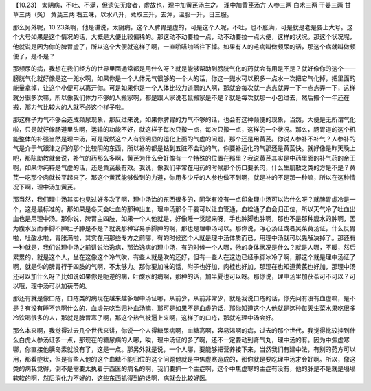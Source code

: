 【10.23】  太阴病，不吐、不满，但遗矢无度者，虚故也，理中加黄芪汤主之。
理中加黄芪汤方
人参三两  白术三两  干姜三两  甘草三两（炙）  黄芪三两
右五味，以水八升，煮取三升，去滓，温服一升，日三服。

那么另外呢，10.23条啊，他是讲说，太阴病，这个人脾胃是虚的，可是这个人呢，不吐，也不胀满，可是就是老是要上大号。这个大号如果是这个情况的话，大概是大便比较偏稀的。那这动不动要拉一点，动不动要拉一点大便，这样的状况。那这个状况呢，他就说是因为你的脾胃虚了，所以这个大便就这样子啊，一直啪嗒啪嗒往下掉。如果有人的毛病叫做频尿的话，那这个病就叫做频便了，是不是？

那频尿的病，我想在我们经方的世界里面通常都是用什么呀？就是能够帮助到膀胱气化的药就会有用是不是？就好像你的这个——膀胱气化就好像是这一兜水啊，如果你是一个人体元气很够的一个人的话，你这一兜水可以积多一点水一次把它气化掉，把里面的能量拿掉，让这个小便可以离开你。可是如果你是一个人体比较力道弱的人啊，那就会每次就一点点就弄一下一点点弄一下，这样就分很多次嘛，所以像我们体力不够的人搬家啊，都是跟人家说老鼠搬家是不是？就是每次就那一小包过去，然后搬个一年还在搬，那力气比较大的人就不必这个样子啦。

那这样子力气不够会造成频尿现象，那反过来说，如果你脾胃的力气不够的话，也会有这种频便的现象，当然，大便是无所谓气化啦，只是就好像肠道里头啊，运输的功能不好，就这样子每次只搬一点，每次只搬一点，这样的一个状况。那么，肠胃道的这个机能整体的补强当然是理中汤，可是既然这个人有很明显的运化上面的气虚的问题，那个还是用黄芪。你说人参补不补气？人参补的气是介于气跟津之间的那个比较阴的东西，所以补的都是钻到五脏不会动的气，你要补运化的气那还是黄芪快。就好像是昨天晚上吧，那陈助教就会说，补气的药那么多啊，黄芪为什么会好像有一个特殊的位置在那里？我说黄芪其实是中药里面的补气药的帝王啊，如果你纯粹是气虚的话，还是黄芪最有效。我说，像我们平常在用药的时候那个伤口要长肉，什么生肌散之类的方是不是？黄芪一吃那个肉就长平起来了。那这个黄芪能够做到的力道，你用多少斤的人参也做不到啊，就是补的不是那一种嘛，所以在这种情况下啊，理中汤加黄芪。

那当然，我们理中汤其实也见过好多次了啊，理中汤治的东西很多的，同学有没有一点印象理中汤可以治什么呀？就脾胃虚冷是一个，这是最标准的。那如果是冬天会吐血的那种出血，理中汤那个干姜可以让血管通，血栓通了血会归正位，所以天气冷了吐血出血也是用理中汤。那你说，脾胃主四肢，如果一个人他就是，好像睡一觉起来呀，手也肿脚也肿啊，那也不是那种腹水的肿啊，因为腹水反而手脚不肿肚子肿是不是？就说那种容易手脚肿的啊，那也是理中汤可以。那你说，泻心汤证或者吴茱萸汤证，什么反胃啦，吐酸水啦，胃胀满啦，其实在用那些专方之前哪，有的时候这个人就是理中汤体质而已，用理中汤就可以先解决掉了。那还有一种就是，我们说理中汤之前讲说治逸病，那治逸病的理中汤，有的时候一个人哪，他的身体状况是什么？就是人哪，不暖，然后累累的，就是这个人，坐在这像这个冷气吹，有些人就是吹的还好，但有一些人在这边已经手脚冰冷了啊，那这个就是理中汤证了啊，就是你的脾胃行于四肢的气啊，不太够力。那你要加味的话，附子也好加，肉桂也好加，那现在也知道黄芪也好加，那理中汤还可以加什么呀？比如说如果你是呃逆的病，吐酸水的病啊，那种的话，加半夏也可以呀。那你说，理中汤里加茯苓可不可以？可以哦，理中汤可以加茯苓的。

那还有就是像口疮，口疮类的病现在越来越多理中汤证哪，从前少，从前非常少，就是我说口疮的话，你先问有没有血虚嘛，是不是？有没有睡不饱啊什么的，血虚先吃当归补血汤嘛，那可是如果不是血虚的话，那你知道这个人他就是这种每天生菜水果吃很多冷饮喝很多的人，那就是脾胃寒了啊，那这个热气被逼上来啊，这样子的口疮，那就吃理中汤会好。

那么本来啊，我觉得过去几个世代来讲，你说一个人得糖尿病啊，血糖高啊，容易渴啊的病，过去的那个世代，我觉得比较挂到什么白虎人参汤证多一点，那现在的糖尿病的人哪，唉，理中汤证的多了啊，还不一定要动到肾气丸，理中汤的有。因为中焦虚寒哪，你直接他胰岛素就没有了，这是一点。那另外就是说，一个人哪，要能够把营养接下来，当然我们有建中法，有别的药方可以用，那看症状，但是有些人他的这个血糖不能归位的这个问题他就是中焦虚寒造成的，那你就是要吃理中汤才会好啊。所以，像这类的病我觉得，倒不是需要太执着于西医的病名的啊，我们要抓一个主症啊，这个中焦虚寒的主症有没有，他的脉是不是就是塌塌软软的啊，然后消化力不好的，这些东西抓得到的话啊，病就会比较好医。
